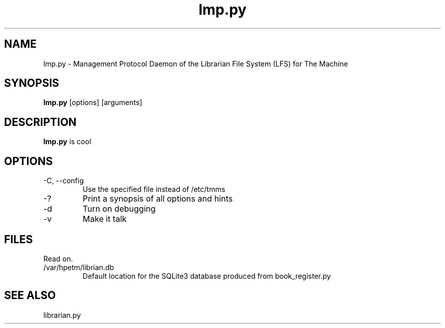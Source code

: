 .TH lmp.py "8" "2018" "The Machine" "LFS Management Protocol daemon"

.SH NAME
lmp.py \- Management Protocol Daemon of the Librarian File System (LFS) for The Machine 

.SH SYNOPSIS
\fBlmp.py\fP [options] [arguments]

.SH DESCRIPTION
\fBlmp.py\fP is cool

.SH OPTIONS
.PP

.TP
-C, --config
Use the specified file instead of /etc/tmms

.TP
-?
Print a synopsis of all options and hints

.TP
-d
Turn on debugging

.TP
-v
Make it talk

\fP
.SH FILES
Read on.

.PP
.TP
/var/hpetm/librian.db
Default location for the SQLite3 database produced from book_register.py

.SH SEE ALSO
librarian.py

